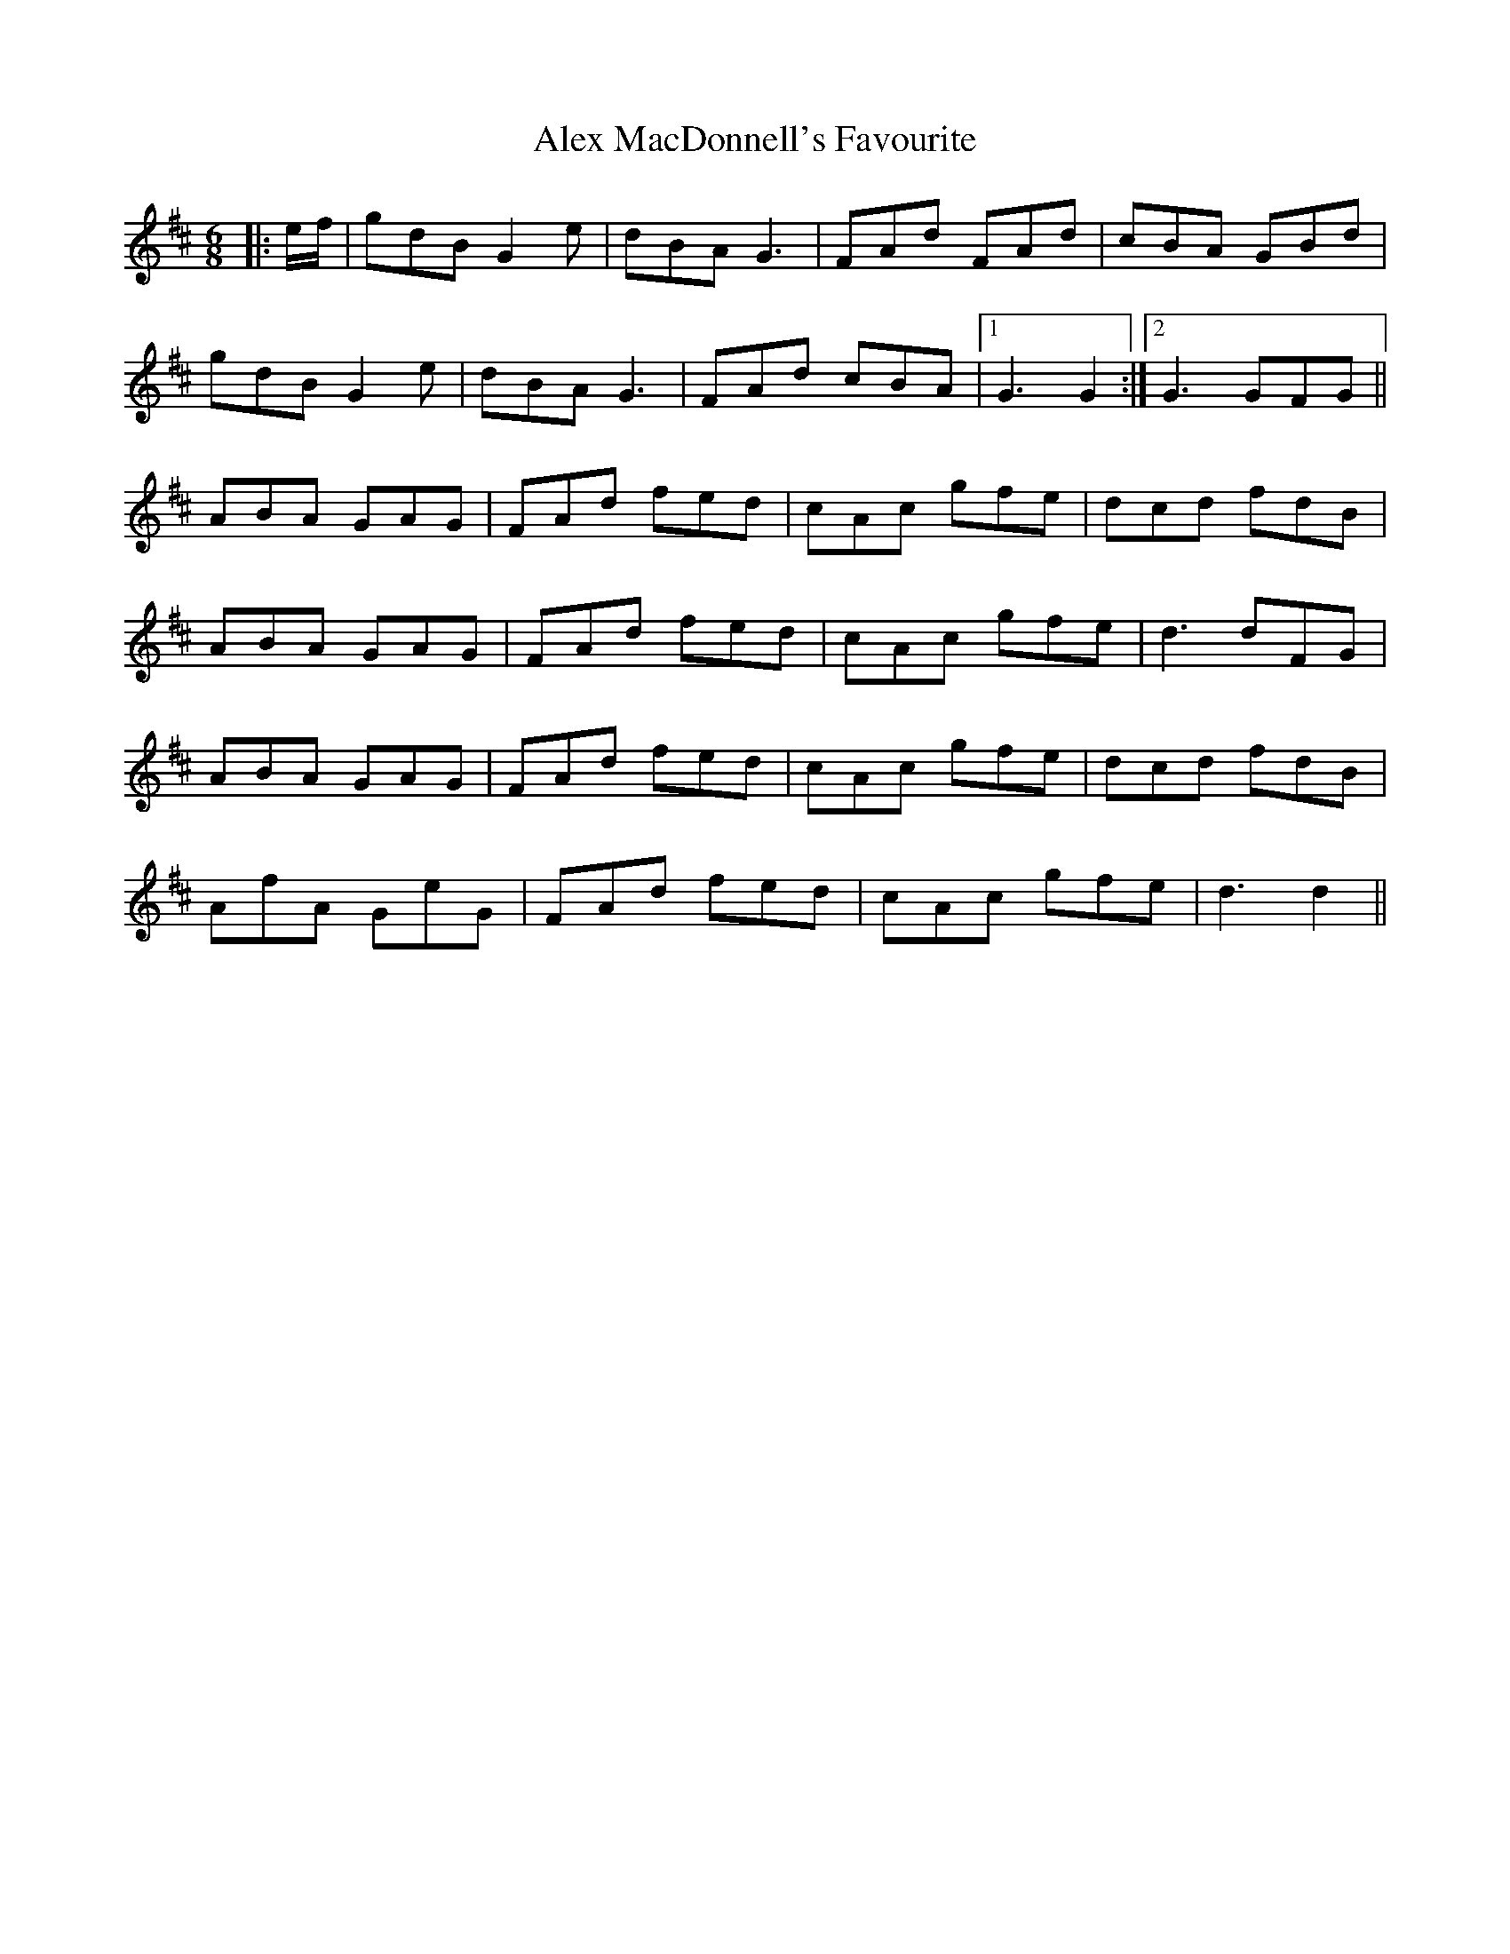 X: 877
T: Alex MacDonnell's Favourite
R: jig
M: 6/8
K: Dmajor
|:e/f/|gdB G2 e|dBA G3|FAd FAd|cBA GBd|
gdB G2 e|dBA G3|FAd cBA|1 G3 G2:|2 G3 GFG||
K: Dmaj
ABA GAG|FAd fed|cAc gfe|dcd fdB|
ABA GAG|FAd fed|cAc gfe|d3 dFG|
ABA GAG|FAd fed|cAc gfe|dcd fdB|
AfA GeG|FAd fed|cAc gfe|d3 d2||

